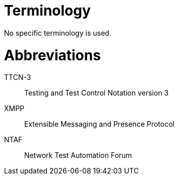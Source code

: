 = Terminology

No specific terminology is used.

= Abbreviations

TTCN-3:: Testing and Test Control Notation version 3

XMPP:: Extensible Messaging and Presence Protocol

NTAF:: Network Test Automation Forum
